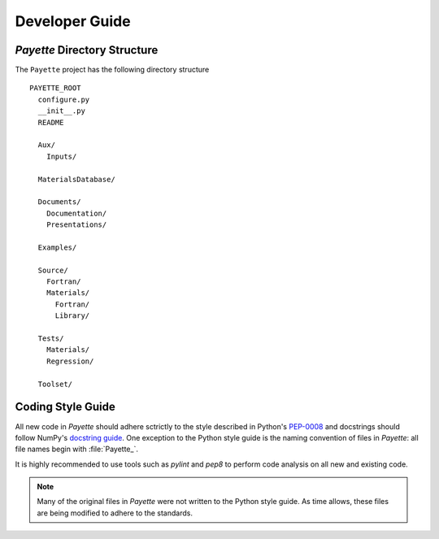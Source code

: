 
###############
Developer Guide
###############

*Payette* Directory Structure
=============================

The ``Payette`` project has the following directory structure

::

  PAYETTE_ROOT
    configure.py
    __init__.py
    README

    Aux/
      Inputs/

    MaterialsDatabase/

    Documents/
      Documentation/
      Presentations/

    Examples/

    Source/
      Fortran/
      Materials/
        Fortran/
        Library/

    Tests/
      Materials/
      Regression/

    Toolset/

Coding Style Guide
==================

All new code in *Payette* should adhere sctrictly to the style described in
Python's `PEP-0008 <http://www.python.org/dev/peps/pep-0008/>`_ and docstrings
should follow NumPy's `docstring guide
<https://github.com/numpy/numpy/blob/master/doc/HOWTO_DOCUMENT.rst.txt>`_. One
exception to the Python style guide is the naming convention of files in
*Payette*: all file names begin with :file:`Payette_`.

It is highly recommended to use tools such as *pylint* and *pep8* to perform
code analysis on all new and existing code.

.. note:: Many of the original files in *Payette* were not written to the
   Python style guide. As time allows, these files are being modified to
   adhere to the standards.
